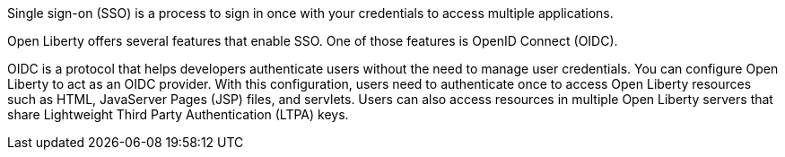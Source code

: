 Single sign-on (SSO) is a process to sign in once with your credentials to access multiple applications.

Open Liberty offers several features that enable SSO.
One of those features is OpenID Connect (OIDC).

OIDC is a protocol that helps developers authenticate users without the need to manage user credentials.
You can configure Open Liberty to act as an OIDC provider.
With this configuration, users need to authenticate once to access Open Liberty resources such as HTML, JavaServer Pages (JSP) files, and servlets.
Users can also access resources in multiple Open Liberty servers that share Lightweight Third Party Authentication (LTPA) keys.
